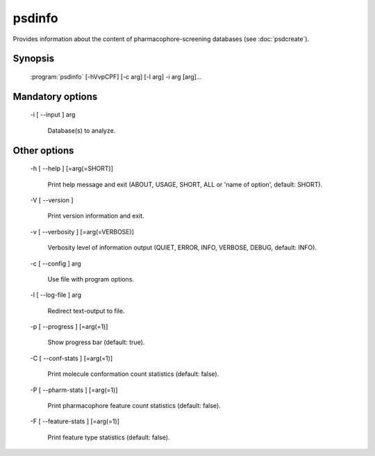 psdinfo
=======

Provides information about the content of pharmacophore-screening databases (see :doc:`psdcreate`).

Synopsis
--------

  :program:`psdinfo` [-hVvpCPF] [-c arg] [-l arg] -i arg [arg]...

Mandatory options
-----------------

  -i [ --input ] arg

    Database(s) to analyze.

Other options
-------------

  -h [ --help ] [=arg(=SHORT)]

    Print help message and exit (ABOUT, USAGE, SHORT, ALL or 'name of option', default: 
    SHORT).

  -V [ --version ] 

    Print version information and exit.

  -v [ --verbosity ] [=arg(=VERBOSE)]

    Verbosity level of information output (QUIET, ERROR, INFO, VERBOSE, DEBUG, default: 
    INFO).

  -c [ --config ] arg

    Use file with program options.

  -l [ --log-file ] arg

    Redirect text-output to file.

  -p [ --progress ] [=arg(=1)]

    Show progress bar (default: true).

  -C [ --conf-stats ] [=arg(=1)]

    Print molecule conformation count statistics (default: false).

  -P [ --pharm-stats ] [=arg(=1)]

    Print pharmacophore feature count statistics (default: false).

  -F [ --feature-stats ] [=arg(=1)]

    Print feature type statistics (default: false).
